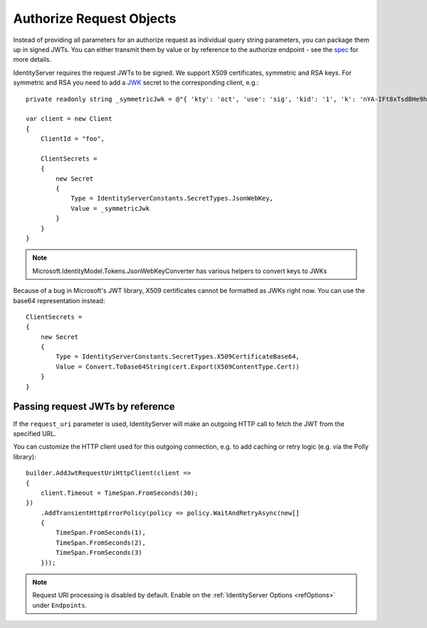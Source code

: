 Authorize Request Objects
=========================

Instead of providing all parameters for an authorize request as individual query string parameters, you can package them up in signed JWTs.
You can either transmit them by value or by reference to the authorize endpoint - see the `spec <https://openid.net/specs/openid-connect-core-1_0.html#JWTRequests>`_ for more details.

IdentityServer requires the request JWTs to be signed. We support X509 certificates, symmetric and RSA keys. 
For symmetric and RSA you need to add a `JWK <https://tools.ietf.org/html/rfc7517>`_ secret to the corresponding client, e.g.::

    private readonly string _symmetricJwk = @"{ 'kty': 'oct', 'use': 'sig', 'kid': '1', 'k': 'nYA-IFt8xTsdBHe9hunvizcp3Dt7f6qGqudq18kZHNtvqEGjJ9Ud-9x3kbQ-LYfLHS3xM2MpFQFg1JzT_0U_F8DI40oby4TvBDGszP664UgA8_5GjB7Flnrlsap1NlitvNpgQX3lpyTvC2zVuQ-UVsXbBDAaSBUSlnw7SE4LM8Ye2WYZrdCCXL8yAX9vIR7vf77yvNTEcBCI6y4JlvZaqMB4YKVSfygs8XqGGCHjLpE5bvI-A4ESbAUX26cVFvCeDg9pR6HK7BmwPMlO96krgtKZcXEJtUELYPys6-rbwAIdmxJxKxpgRpt0FRv_9fm6YPwG7QivYBX-vRwaodL1TA', 'alg': 'HS256'}";

    var client = new Client
    {
        ClientId = "foo",

        ClientSecrets = 
        {
            new Secret
            {
                Type = IdentityServerConstants.SecretTypes.JsonWebKey,
                Value = _symmetricJwk
            }
        }
    }

.. note:: Microsoft.IdentityModel.Tokens.JsonWebKeyConverter has various helpers to convert keys to JWKs

Because of a bug in Microsoft's JWT library, X509 certificates cannot be formatted as JWKs right now. You can use the base64 representation instead::

    ClientSecrets =     
    {
        new Secret
        {
            Type = IdentityServerConstants.SecretTypes.X509CertificateBase64,
            Value = Convert.ToBase64String(cert.Export(X509ContentType.Cert))
        }
    }

Passing request JWTs by reference
^^^^^^^^^^^^^^^^^^^^^^^^^^^^^^^^^
If the ``request_uri`` parameter is used, IdentityServer will make an outgoing HTTP call to fetch the JWT from the specified URL.

You can customize the HTTP client used for this outgoing connection, e.g. to add caching or retry logic (e.g. via the Polly library)::

    builder.AddJwtRequestUriHttpClient(client =>
    {
        client.Timeout = TimeSpan.FromSeconds(30);
    })
        .AddTransientHttpErrorPolicy(policy => policy.WaitAndRetryAsync(new[]
        {
            TimeSpan.FromSeconds(1),
            TimeSpan.FromSeconds(2),
            TimeSpan.FromSeconds(3)
        }));

.. note:: Request URI processing is disabled by default. Enable on the :ref:`IdentityServer Options <refOptions>` under ``Endpoints``.